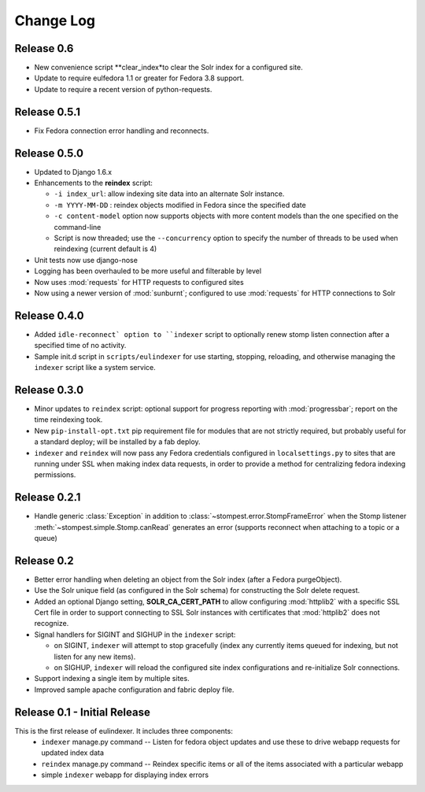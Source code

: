 .. _CHANGELOG:

Change Log
==========

Release 0.6
-----------

* New convenience script **clear_index*to clear the Solr index for a
  configured site.
* Update to require eulfedora 1.1 or greater for Fedora 3.8 support.
* Update to require a recent version of python-requests.

Release 0.5.1
-------------

* Fix Fedora connection error handling and reconnects.

Release 0.5.0
-------------

* Updated to Django 1.6.x
* Enhancements to the **reindex**  script:

  * ``-i index_url``: allow indexing site data into an alternate Solr instance.
  * ``-m YYYY-MM-DD`` : reindex objects modified in Fedora since the specified
    date
  * ``-c content-model`` option now supports objects with more content models
    than the one specified on the command-line
  * Script is now threaded; use the ``--concurrency`` option to specify the
    number of threads to be used when reindexing (current default is 4)

* Unit tests now use django-nose
* Logging has been overhauled to be more useful and filterable by level
* Now uses :mod:`requests` for HTTP requests to configured sites
* Now using a newer version of :mod:`sunburnt`; configured to use
  :mod:`requests` for HTTP connections to Solr

Release 0.4.0
-------------

* Added ``idle-reconnect` option to ``indexer`` script to optionally
  renew stomp listen connection after a specified time of no activity.
* Sample init.d script in ``scripts/eulindexer`` for use starting,
  stopping, reloading, and otherwise managing the ``indexer`` script
  like a system service.

Release 0.3.0
-------------

* Minor updates to ``reindex`` script: optional support for progress
  reporting with :mod:`progressbar`; report on the time reindexing
  took.
* New ``pip-install-opt.txt`` pip requirement file for modules that
  are not strictly required, but probably useful for a standard
  deploy; will be installed by a fab deploy.
* ``indexer`` and ``reindex`` will now pass any Fedora credentials
  configured in ``localsettings.py`` to sites that are running under
  SSL when making index data requests, in order to provide a method
  for centralizing fedora indexing permissions.


Release 0.2.1
-------------

* Handle generic :class:`Exception` in addition to
  :class:`~stompest.error.StompFrameError` when the Stomp listener
  :meth:`~stompest.simple.Stomp.canRead` generates an error (supports
  reconnect when attaching to a topic or a queue)

Release 0.2
-----------

* Better error handling when deleting an object from the Solr index
  (after a Fedora purgeObject).
* Use the Solr unique field (as configured in the Solr schema) for
  constructing the Solr delete request.
* Added an optional Django setting, **SOLR_CA_CERT_PATH** to allow
  configuring :mod:`httplib2` with a specific SSL Cert file in order
  to support connecting to SSL Solr instances with certificates that
  :mod:`httplib2` does not recognize.
* Signal handlers for SIGINT and SIGHUP in the ``indexer`` script:

  * on SIGINT, ``indexer`` will attempt to stop gracefully (index any
    currently items queued for indexing, but not listen for any new
    items).
  * on SIGHUP, ``indexer`` will reload the configured site index
    configurations and re-initialize Solr connections.

* Support indexing a single item by multiple sites.
* Improved sample apache configuration and fabric deploy file.


Release 0.1 - Initial Release
-----------------------------

This is the first release of eulindexer. It includes three components:
 * ``indexer`` manage.py command -- Listen for fedora object updates and
   use these to drive webapp requests for updated index data
 * ``reindex`` manage.py command -- Reindex specific items or all of the
   items associated with a particular webapp
 * simple ``indexer`` webapp for displaying index errors
